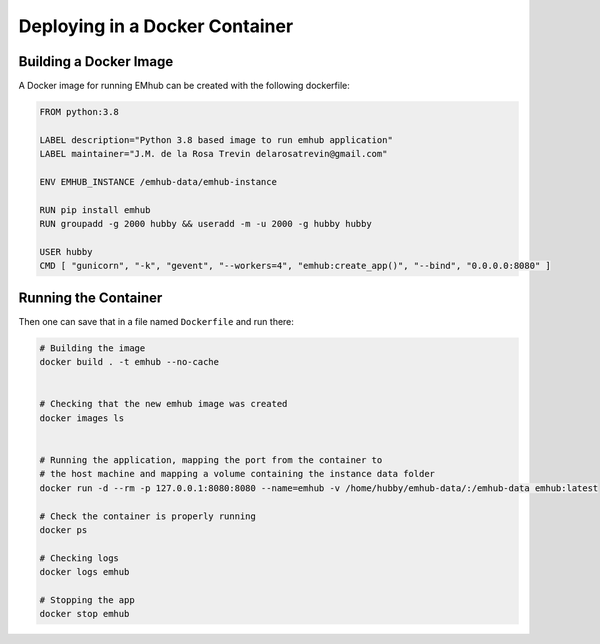 
Deploying in a Docker Container
===============================

Building a Docker Image
-----------------------

A Docker image for running EMhub can be created with the following dockerfile:

.. code-block:: docker

    FROM python:3.8

    LABEL description="Python 3.8 based image to run emhub application"
    LABEL maintainer="J.M. de la Rosa Trevin delarosatrevin@gmail.com"

    ENV EMHUB_INSTANCE /emhub-data/emhub-instance

    RUN pip install emhub
    RUN groupadd -g 2000 hubby && useradd -m -u 2000 -g hubby hubby

    USER hubby
    CMD [ "gunicorn", "-k", "gevent", "--workers=4", "emhub:create_app()", "--bind", "0.0.0.0:8080" ]


Running the Container
---------------------

Then one can save that in a file named ``Dockerfile`` and run there:

.. code-block:: bash

    # Building the image
    docker build . -t emhub --no-cache


    # Checking that the new emhub image was created
    docker images ls


    # Running the application, mapping the port from the container to
    # the host machine and mapping a volume containing the instance data folder
    docker run -d --rm -p 127.0.0.1:8080:8080 --name=emhub -v /home/hubby/emhub-data/:/emhub-data emhub:latest

    # Check the container is properly running
    docker ps

    # Checking logs
    docker logs emhub

    # Stopping the app
    docker stop emhub





